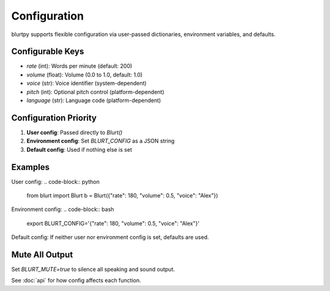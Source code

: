 Configuration
=============

blurtpy supports flexible configuration via user-passed dictionaries, environment variables, and defaults.

Configurable Keys
-----------------
- `rate` (int): Words per minute (default: 200)
- `volume` (float): Volume (0.0 to 1.0, default: 1.0)
- `voice` (str): Voice identifier (system-dependent)
- `pitch` (int): Optional pitch control (platform-dependent)
- `language` (str): Language code (platform-dependent)

Configuration Priority
---------------------
1. **User config**: Passed directly to `Blurt()`
2. **Environment config**: Set `BLURT_CONFIG` as a JSON string
3. **Default config**: Used if nothing else is set

Examples
--------

User config:
.. code-block:: python

    from blurt import Blurt
    b = Blurt({"rate": 180, "volume": 0.5, "voice": "Alex"})

Environment config:
.. code-block:: bash

    export BLURT_CONFIG='{"rate": 180, "volume": 0.5, "voice": "Alex"}'

Default config:
If neither user nor environment config is set, defaults are used.

Mute All Output
---------------
Set `BLURT_MUTE=true` to silence all speaking and sound output.

See :doc:`api` for how config affects each function. 